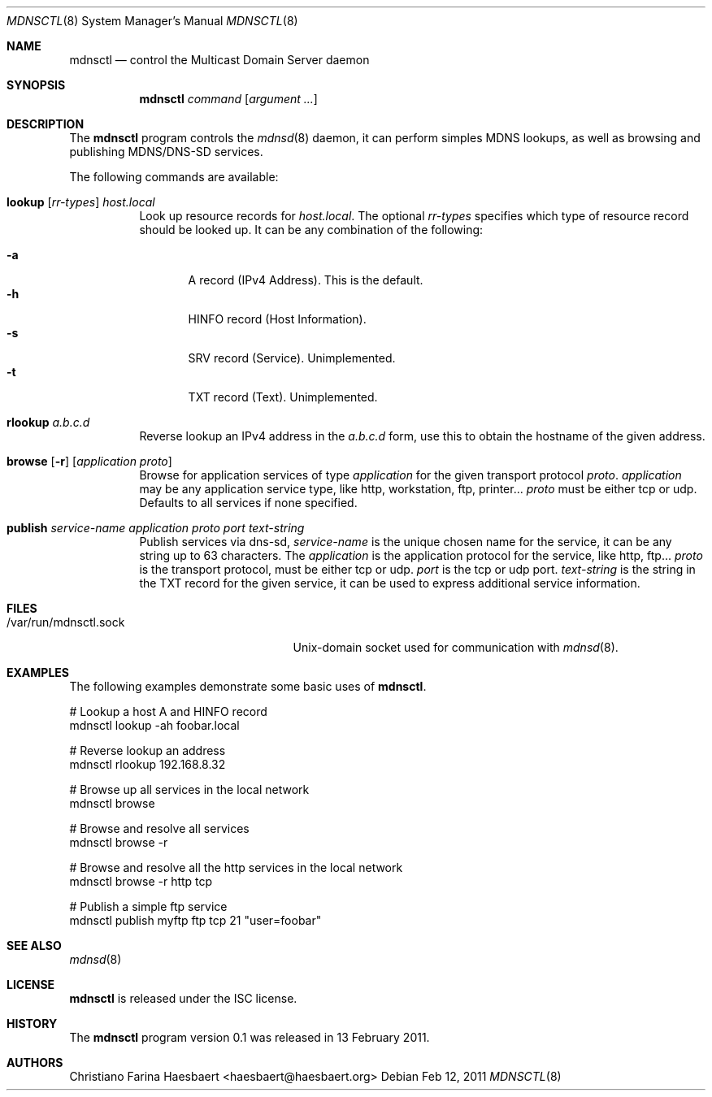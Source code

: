 .\"
.\" Copyright (c) 2010, 2011, Christiano F. Haesbaert <haesbaert@haesbaert.org>
.\"
.\" Permission to use, copy, modify, and distribute this software for any
.\" purpose with or without fee is hereby granted, provided that the above
.\" copyright notice and this permission notice appear in all copies.
.\"
.\" THE SOFTWARE IS PROVIDED "AS IS" AND THE AUTHOR DISCLAIMS ALL WARRANTIES
.\" WITH REGARD TO THIS SOFTWARE INCLUDING ALL IMPLIED WARRANTIES OF
.\" MERCHANTABILITY AND FITNESS. IN NO EVENT SHALL THE AUTHOR BE LIABLE FOR
.\" ANY SPECIAL, DIRECT, INDIRECT, OR CONSEQUENTIAL DAMAGES OR ANY DAMAGES
.\" WHATSOEVER RESULTING FROM LOSS OF USE, DATA OR PROFITS, WHETHER IN AN
.\" ACTION OF CONTRACT, NEGLIGENCE OR OTHER TORTIOUS ACTION, ARISING OUT OF
.\" OR IN CONNECTION WITH THE USE OR PERFORMANCE OF THIS SOFTWARE.
.\"
.Dd $Mdocdate: Feb 12 2011 $
.Dt MDNSCTL 8
.Os
.Sh NAME
.Nm mdnsctl
.Nd control the Multicast Domain Server daemon
.Sh SYNOPSIS
.Nm
.Ar command
.Op Ar argument ...
.Sh DESCRIPTION
The
.Nm
program controls the
.Xr mdnsd 8
daemon, it can perform simples MDNS lookups, as well as browsing and publishing
MDNS/DNS-SD services.
.Pp
The following commands are available:
.Bl -tag -width xxxxxx
.It Xo
.Cm lookup
.Op Ar rr-types
.Cm Ar host.local
.Xc
Look up resource records for 
.Ar host.local .
The optional
.Ar rr-types
specifies which type of resource record should be looked up. It can be any
combination of the following:
.Pp
.Bl -tag -width "   " -compact
.It Cm -a
A record (IPv4 Address). This is the default.
.It Cm -h
HINFO record (Host Information).
.It Cm -s
SRV record (Service). Unimplemented.
.It Cm -t
TXT record (Text). Unimplemented.
.El
.Pp
.It Cm rlookup Ar a.b.c.d
Reverse lookup an IPv4 address in the
.Ar a.b.c.d
form, use this to obtain the hostname of the given
address.
.It Xo
.Cm browse
.Op Fl r
.Op Ar application proto
.Xc
Browse for application services of type
.Ar application
for the given transport protocol 
.Ar proto .
.Ar application
may be any application service type, like http, workstation, ftp, printer...
.Ar proto
must be either tcp or udp. Defaults to all services if none specified.
.It Xo
.Cm publish
.Ar service-name
.Ar application
.Ar proto
.Ar port
.Ar text-string
.Xc
Publish services via dns-sd,
.Ar service-name
is the unique chosen name for the service, it can be any string up to 63
characters. The
.Ar application
is the application protocol for the service, like http, ftp...
.Ar proto
is the transport protocol, must be either tcp or udp.
.Ar port
is the tcp or udp port.
.Ar text-string
is the string in the TXT record for the given service, it can be used to
express additional service information.
.El
.Sh FILES
.Bl -tag -width "/var/run/mdnsctl.sockXX" -compact
.It /var/run/mdnsctl.sock
.Ux Ns -domain
socket used for communication with
.Xr mdnsd 8 .
.El
.Sh EXAMPLES
The following examples demonstrate some basic uses of
.Nm .
.Bd -literal
# Lookup a host A and HINFO record
mdnsctl lookup -ah foobar.local

# Reverse lookup an address
mdnsctl rlookup 192.168.8.32

# Browse up all services in the local network
mdnsctl browse

# Browse and resolve all services
mdnsctl browse -r

# Browse and resolve all the http services in the local network
mdnsctl browse -r http tcp

# Publish a simple ftp service
mdnsctl publish myftp ftp tcp 21 "user=foobar"
.Sh SEE ALSO
.Xr mdnsd 8
.Sh LICENSE
.Nm
is released under the ISC license.
.Sh HISTORY
The
.Nm
program version 0.1 was released in 13 February 2011.
.Sh AUTHORS
Christiano Farina Haesbaert <haesbaert@haesbaert.org>


